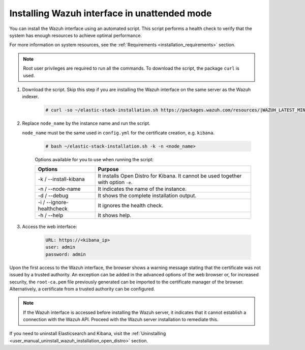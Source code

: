 .. Copyright (C) 2021 Wazuh, Inc.

.. _wazuh_interface_unattended_installation:

Installing Wazuh interface in unattended mode
=============================================

You can install the Wazuh interface using an automated script. This script performs a health check to verify that the system has enough resources to achieve optimal performance.

For more information on system resources, see the :ref:`Requirements <installation_requirements>` section.


.. note:: Root user privileges are required to run all the commands. To download the script, the package ``curl`` is used.


#. Download the script. Skip this step if you are installing the Wazuh interface on the same server as the Wazuh indexer. 

    .. code-block:: console

      # curl -so ~/elastic-stack-installation.sh https://packages.wazuh.com/resources/|WAZUH_LATEST_MINOR|/open-distro/unattended-installation/distributed/elastic-stack-installation.sh

#. Replace ``node_name`` by the instance name and run the script. 
   
   ``node_name`` must be the same used in ``config.yml`` for the certificate creation, e.g. ``kibana``.

    .. code-block:: console

      # bash ~/elastic-stack-installation.sh -k -n <node_name>

    
    Options available for you to use when running the script:

    +-------------------------------+----------------------------------------------------------------------------------------------------------------+
    | Options                       | Purpose                                                                                                        |
    +===============================+================================================================================================================+
    | -k / --install-kibana         | It installs Open Distro for Kibana. It cannot be used together with option ``-e``.                             |
    +-------------------------------+----------------------------------------------------------------------------------------------------------------+
    | -n / --node-name              | It indicates the name of the instance.                                                                         |
    +-------------------------------+----------------------------------------------------------------------------------------------------------------+
    | -d / --debug                  | It shows the complete installation output.                                                                     |
    +-------------------------------+----------------------------------------------------------------------------------------------------------------+
    | -i / --ignore-healthcheck     | It ignores the health check.                                                                                   |
    +-------------------------------+----------------------------------------------------------------------------------------------------------------+
    | -h / --help                   | It shows help.                                                                                                 |
    +-------------------------------+----------------------------------------------------------------------------------------------------------------+
    
    
#. Access the web interface: 

    .. code-block:: none

      URL: https://<kibana_ip>
      user: admin
      password: admin  
  

Upon the first access to the Wazuh interface, the browser shows a warning message stating that the certificate was not issued by a trusted authority. An exception can be added in the advanced options of the web browser or,  for increased security, the ``root-ca.pem`` file previously generated can be imported to the certificate manager of the browser.  Alternatively, a certificate from a trusted authority can be configured. 

.. note:: If the Wazuh interface is accessed before installing the Wazuh server, it indicates that it cannot establish a connection with the Wazuh API. Proceed with the Wazuh server installation to remediate this.

If you need to uninstall Elasticsearch and Kibana, visit the :ref:`Uninstalling <user_manual_uninstall_wazuh_installation_open_distro>` section.



